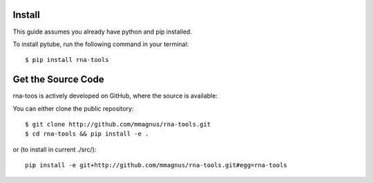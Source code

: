 Install
=============================================

This guide assumes you already have python and pip installed.

To install pytube, run the following command in your terminal::

     $ pip install rna-tools

Get the Source Code
=============================================

rna-toos is actively developed on GitHub, where the source is available:

You can either clone the public repository::

   $ git clone http://github.com/mmagnus/rna-tools.git
   $ cd rna-tools && pip install -e .

or (to install in current ./src/)::

   pip install -e git+http://github.com/mmagnus/rna-tools.git#egg=rna-tools

